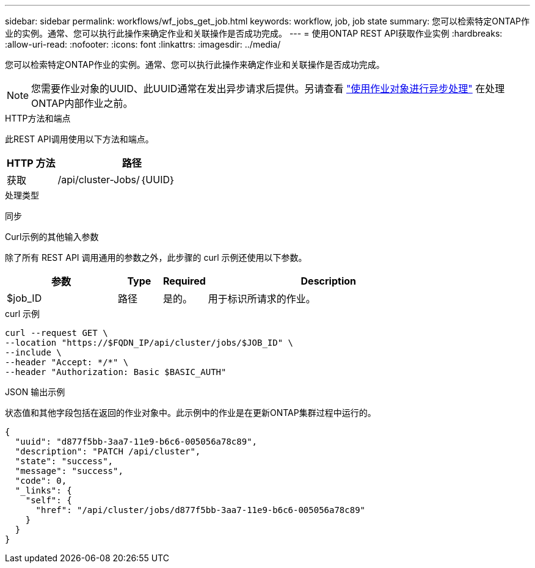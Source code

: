 ---
sidebar: sidebar 
permalink: workflows/wf_jobs_get_job.html 
keywords: workflow, job, job state 
summary: 您可以检索特定ONTAP作业的实例。通常、您可以执行此操作来确定作业和关联操作是否成功完成。 
---
= 使用ONTAP REST API获取作业实例
:hardbreaks:
:allow-uri-read: 
:nofooter: 
:icons: font
:linkattrs: 
:imagesdir: ../media/


[role="lead"]
您可以检索特定ONTAP作业的实例。通常、您可以执行此操作来确定作业和关联操作是否成功完成。


NOTE: 您需要作业对象的UUID、此UUID通常在发出异步请求后提供。另请查看 link:../rest/asynchronous_processing.html["使用作业对象进行异步处理"] 在处理ONTAP内部作业之前。

.HTTP方法和端点
此REST API调用使用以下方法和端点。

[cols="25,75"]
|===
| HTTP 方法 | 路径 


| 获取 | /api/cluster-Jobs/｛UUID｝ 
|===
.处理类型
同步

.Curl示例的其他输入参数
除了所有 REST API 调用通用的参数之外，此步骤的 curl 示例还使用以下参数。

[cols="25,10,10,55"]
|===
| 参数 | Type | Required | Description 


| $job_ID | 路径 | 是的。 | 用于标识所请求的作业。 
|===
.curl 示例
[source, curl]
----
curl --request GET \
--location "https://$FQDN_IP/api/cluster/jobs/$JOB_ID" \
--include \
--header "Accept: */*" \
--header "Authorization: Basic $BASIC_AUTH"
----
.JSON 输出示例
状态值和其他字段包括在返回的作业对象中。此示例中的作业是在更新ONTAP集群过程中运行的。

[listing]
----
{
  "uuid": "d877f5bb-3aa7-11e9-b6c6-005056a78c89",
  "description": "PATCH /api/cluster",
  "state": "success",
  "message": "success",
  "code": 0,
  "_links": {
    "self": {
      "href": "/api/cluster/jobs/d877f5bb-3aa7-11e9-b6c6-005056a78c89"
    }
  }
}
----